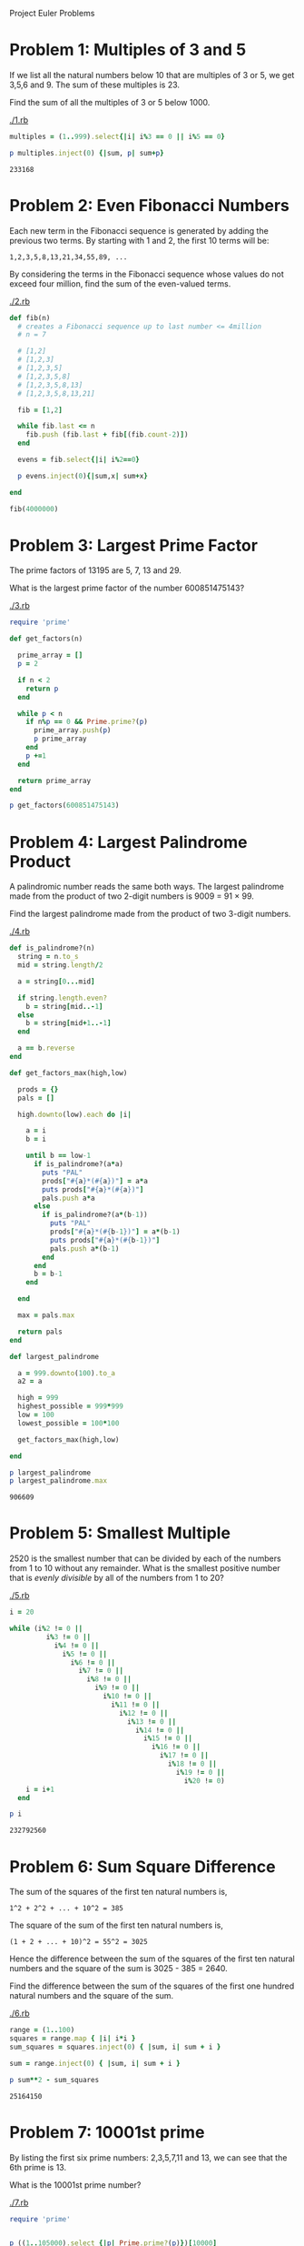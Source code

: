 Project Euler Problems

* Problem 1: Multiples of 3 and 5

  If we list all the natural numbers below 10 that are multiples of 3 or 5, we 
  get 3,5,6 and 9. The sum of these multiples is 23.

  Find the sum of all the multiples of 3 or 5 below 1000.

  [[./1.rb]]

  #+begin_src ruby :tangle 1.rb
    multiples = (1..999).select{|i| i%3 == 0 || i%5 == 0}

    p multiples.inject(0) {|sum, p| sum+p}
  #+end_src

  #+RESULTS:
  : 233168

  

* Problem 2: Even Fibonacci Numbers

  Each new term in the Fibonacci sequence is generated by adding the previous 
  two terms. By starting with 1 and 2, the first 10 terms will be:

  : 1,2,3,5,8,13,21,34,55,89, ...

  By considering the terms in the Fibonacci sequence whose values do not exceed 
  four million, find the sum of the even-valued terms.

  [[./2.rb]]

  #+begin_src ruby :tangel 2.rb
    def fib(n)
      # creates a Fibonacci sequence up to last number <= 4million
      # n = 7

      # [1,2]
      # [1,2,3]
      # [1,2,3,5]
      # [1,2,3,5,8]
      # [1,2,3,5,8,13]
      # [1,2,3,5,8,13,21]
      
      fib = [1,2]
      
      while fib.last <= n
        fib.push (fib.last + fib[(fib.count-2)])
      end
      
      evens = fib.select{|i| i%2==0}

      p evens.inject(0){|sum,x| sum+x}

    end

    fib(4000000)

  #+end_src

* Problem 3: Largest Prime Factor
  
  The prime factors of 13195 are 5, 7, 13 and 29.

  What is the largest prime factor of the number 600851475143?

  [[./3.rb]]

  #+begin_src ruby :tangle 3.rb
    require 'prime'

    def get_factors(n)

      prime_array = []
      p = 2

      if n < 2
        return p
      end

      while p < n
        if n%p == 0 && Prime.prime?(p)
          prime_array.push(p)
          p prime_array
        end
        p +=1
      end

      return prime_array
    end

    p get_factors(600851475143)
  #+end_src

* Problem 4: Largest Palindrome Product

  A palindromic number reads the same both ways. The largest palindrome made
  from the product of two 2-digit numbers is 9009 = 91 × 99.

  Find the largest palindrome made from the product of two 3-digit numbers.

  [[./4.rb]]

  #+begin_src ruby :tangle 4.rb
    def is_palindrome?(n)
      string = n.to_s
      mid = string.length/2

      a = string[0...mid]

      if string.length.even? 
        b = string[mid..-1]
      else
        b = string[mid+1..-1]
      end

      a == b.reverse
    end

    def get_factors_max(high,low)

      prods = {}
      pals = []
      
      high.downto(low).each do |i|
        
        a = i
        b = i
        
        until b == low-1
          if is_palindrome?(a*a)
            puts "PAL"
            prods["#{a}*(#{a})"] = a*a
            puts prods["#{a}*(#{a})"]
            pals.push a*a
          else
            if is_palindrome?(a*(b-1))
              puts "PAL"
              prods["#{a}*(#{b-1})"] = a*(b-1)
              puts prods["#{a}*(#{b-1})"]
              pals.push a*(b-1)
            end
          end
          b = b-1
        end

      end

      max = pals.max

      return pals
    end

    def largest_palindrome

      a = 999.downto(100).to_a
      a2 = a

      high = 999
      highest_possible = 999*999
      low = 100
      lowest_possible = 100*100

      get_factors_max(high,low)
      
    end

    p largest_palindrome
    p largest_palindrome.max
#+end_src

  #+RESULTS:
  : 906609
  
* Problem 5: Smallest Multiple

  2520 is the smallest number that can be divided by each of the numbers 
  from 1 to 10 without any remainder. What is the smallest positive number that
  is /evenly divisible/ by all of the numbers from 1 to 20?

  [[./5.rb]]

  #+begin_src ruby :tangle 5.rb
    i = 20

    while (i%2 != 0 ||
             i%3 != 0 ||
               i%4 != 0 ||
                 i%5 != 0 ||
                   i%6 != 0 ||
                     i%7 != 0 ||
                       i%8 != 0 ||
                         i%9 != 0 ||
                           i%10 != 0 ||
                             i%11 != 0 ||
                               i%12 != 0 ||
                                 i%13 != 0 ||
                                   i%14 != 0 ||
                                     i%15 != 0 ||
                                       i%16 != 0 ||
                                         i%17 != 0 ||
                                           i%18 != 0 ||
                                             i%19 != 0 ||
                                               i%20 != 0) 
        i = i+1
      end

    p i
  #+end_src

  #+RESULTS:
  : 232792560

* Problem 6: Sum Square Difference

  The sum of the squares of the first ten natural numbers is,
  
  : 1^2 + 2^2 + ... + 10^2 = 385

  The square of the sum of the first ten natural numbers is,

  : (1 + 2 + ... + 10)^2 = 55^2 = 3025

  Hence the difference between the sum of the squares of the first ten natural 
  numbers and the square of the sum is 3025 - 385 = 2640.

  Find the difference between the sum of the squares of the first one hundred 
  natural numbers and the square of the sum.

  [[./6.rb]]

  #+begin_src ruby :tangle 6.rb
    range = (1..100)
    squares = range.map { |i| i*i }
    sum_squares = squares.inject(0) { |sum, i| sum + i }

    sum = range.inject(0) { |sum, i| sum + i }

    p sum**2 - sum_squares
  #+end_src

  #+RESULTS:
  : 25164150

* Problem 7: 10001st prime

  By listing the first six prime numbers: 2,3,5,7,11 and 13, we can see that the
  6th prime is 13.

  What is the 10001st prime number?

  [[./7.rb]]

  #+begin_src ruby :tangle 7.rb
    require 'prime'


    p ((1..105000).select {|p| Prime.prime?(p)})[10000]

  #+end_src

  #+RESULTS:
  : 104743

